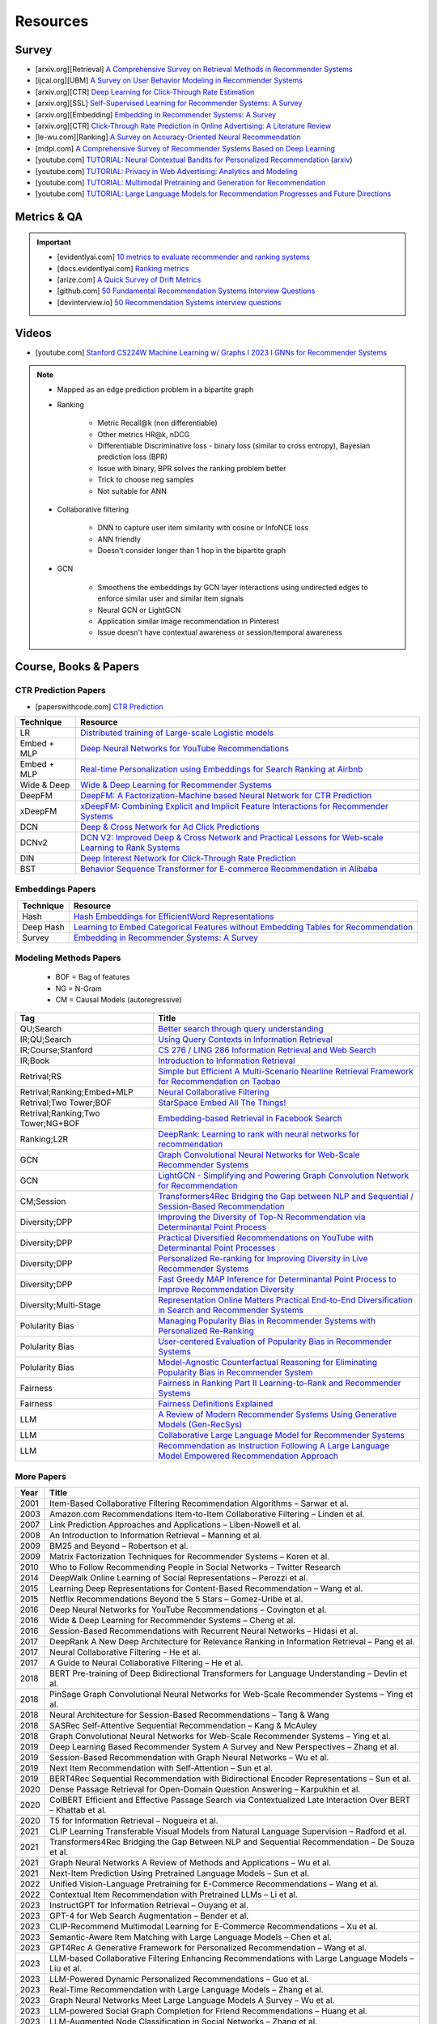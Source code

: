 ####################################################################################
Resources
####################################################################################
************************************************************************************
Survey
************************************************************************************
* [arxiv.org][Retrieval] `A Comprehensive Survey on Retrieval Methods in Recommender Systems <https://arxiv.org/pdf/2407.21022>`_
* [ijcai.org][UBM] `A Survey on User Behavior Modeling in Recommender Systems <https://www.ijcai.org/proceedings/2023/0746.pdf>`_
* [arxiv.org][CTR] `Deep Learning for Click-Through Rate Estimation <https://arxiv.org/abs/2104.10584>`_
* [arxiv.org][SSL] `Self-Supervised Learning for Recommender Systems: A Survey <https://arxiv.org/abs/2203.15876>`_
* [arxiv.org][Embedding] `Embedding in Recommender Systems: A Survey <https://arxiv.org/abs/2310.18608v2>`_
* [arxiv.org][CTR] `Click-Through Rate Prediction in Online Advertising: A Literature Review <https://arxiv.org/abs/2202.10462>`_
* [le-wu.com][Ranking] `A Survey on Accuracy-Oriented Neural Recommendation <https://le-wu.com/files/Publications/JOURNAL/A_Survey_of_Neural_Recommender_Systems.pdf>`_
* [mdpi.com] `A Comprehensive Survey of Recommender Systems Based on Deep Learning <https://www.mdpi.com/2076-3417/13/20/11378/pdf?version=1697524018>`_
* [youtube.com] `TUTORIAL: Neural Contextual Bandits for Personalized Recommendation <https://www.youtube.com/watch?v=esOd-tsdEco>`_ (`arxiv <https://arxiv.org/pdf/2312.14037>`_)
* [youtube.com] `TUTORIAL: Privacy in Web Advertising: Analytics and Modeling <https://www.youtube.com/watch?v=qaiDxriCEmQ>`_
* [youtube.com] `TUTORIAL: Multimodal Pretraining and Generation for Recommendation <https://www.youtube.com/watch?v=Pw1eW0rMzSU>`_
* [youtube.com] `TUTORIAL: Large Language Models for Recommendation Progresses and Future Directions <https://www.youtube.com/watch?v=zcuOrWxJ2k8>`_

************************************************************************************
Metrics & QA
************************************************************************************
.. important::

	* [evidentlyai.com] `10 metrics to evaluate recommender and ranking systems <https://www.evidentlyai.com/ranking-metrics/evaluating-recommender-systems>`_
	* [docs.evidentlyai.com] `Ranking metrics <https://docs.evidentlyai.com/reference/all-metrics/ranking-metrics>`_
	* [arize.com] `A Quick Survey of Drift Metrics <https://arize.com/blog-course/drift/>`_
	* [github.com] `50 Fundamental Recommendation Systems Interview Questions <https://github.com/Devinterview-io/recommendation-systems-interview-questions>`_
	* [devinterview.io] `50 Recommendation Systems interview questions <https://devinterview.io/questions/machine-learning-and-data-science/recommendation-systems-interview-questions/>`_

************************************************************************************
Videos
************************************************************************************
- [youtube.com] `Stanford CS224W Machine Learning w/ Graphs I 2023 I GNNs for Recommender Systems <https://www.youtube.com/watch?v=OV2VUApLUio>`_
.. note::
	- Mapped as an edge prediction problem in a bipartite graph
	- Ranking

		- Metric Recall@k (non differentiable)
		- Other metrics HR@k, nDCG
		- Differentiable Discriminative loss - binary loss (similar to cross entropy), Bayesian prediction loss (BPR)
		- Issue with binary, BPR solves the ranking problem better
		- Trick to choose neg samples
		- Not suitable for ANN
	- Collaborative filtering

		- DNN to capture user item similarity with cosine or InfoNCE loss
		- ANN friendly
		- Doesn't consider longer than 1 hop in the bipartite graph
	- GCN

		- Smoothens the embeddings by GCN layer interactions using undirected edges to enforce similar user and similar item signals
		- Neural GCN or LightGCN
		- Application similar image recommendation in Pinterest
		- Issue doesn't have contextual awareness or session/temporal awareness

************************************************************************************
Course, Books & Papers
************************************************************************************
CTR Prediction Papers
====================================================================================
- [paperswithcode.com] `CTR Prediction <https://paperswithcode.com/task/click-through-rate-prediction>`_

.. csv-table::
	:header: "Technique", "Resource"
	:align: center

		LR, `Distributed training of Large-scale Logistic models <https://proceedings.mlr.press/v28/gopal13.pdf>`_		
		Embed + MLP, `Deep Neural Networks for YouTube Recommendations <https://static.googleusercontent.com/media/research.google.com/en//pubs/archive/45530.pdf>`_
		Embed + MLP, `Real-time Personalization using Embeddings for Search Ranking at Airbnb <https://dl.acm.org/doi/pdf/10.1145/3219819.3219885>`_
		Wide & Deep, `Wide & Deep Learning for Recommender Systems <https://arxiv.org/abs/1606.07792>`_
		DeepFM, `DeepFM: A Factorization-Machine based Neural Network for CTR Prediction <https://arxiv.org/abs/1703.04247>`_
		xDeepFM, `xDeepFM: Combining Explicit and Implicit Feature Interactions for Recommender Systems <https://arxiv.org/abs/1803.05170>`_
		DCN, `Deep & Cross Network for Ad Click Predictions <https://arxiv.org/abs/1708.05123>`_
		DCNv2, `DCN V2: Improved Deep & Cross Network and Practical Lessons for Web-scale Learning to Rank Systems <https://arxiv.org/abs/2008.13535>`_
		DIN, `Deep Interest Network for Click-Through Rate Prediction <https://arxiv.org/abs/1706.06978>`_
		BST, `Behavior Sequence Transformer for E-commerce Recommendation in Alibaba <https://arxiv.org/abs/1905.06874>`_

Embeddings Papers
====================================================================================
.. csv-table::
	:header: "Technique", "Resource"
	:align: center

		Hash, `Hash Embeddings for EfficientWord Representations <https://arxiv.org/abs/1709.03933>`_
		Deep Hash, `Learning to Embed Categorical Features without Embedding Tables for Recommendation <https://arxiv.org/abs/2010.10784>`_
		Survey, `Embedding in Recommender Systems: A Survey <https://arxiv.org/abs/2310.18608v2>`_

Modeling Methods Papers
====================================================================================
	- BOF = Bag of features
	- NG = N-Gram
	- CM = Causal Models (autoregressive)

.. csv-table::
	:header: "Tag", "Title"
	:align: center

		QU;Search,`Better search through query understanding <https://queryunderstanding.com/>`_
		IR;QU;Search,`Using Query Contexts in Information Retrieval <http://www-rali.iro.umontreal.ca/rali/sites/default/files/publis/10.1.1.409.2630.pdf>`_
		IR;Course;Stanford,`CS 276 / LING 286 Information Retrieval and Web Search <https://web.stanford.edu/class/cs276/>`_
		IR;Book,`Introduction to Information Retrieval <https://nlp.stanford.edu/IR-book/information-retrieval-book.html>`_
		Retrival;RS,`Simple but Efficient A Multi-Scenario Nearline Retrieval Framework for Recommendation on Taobao <https://arxiv.org/pdf/2408.00247v1>`_
		Retrival;Ranking;Embed+MLP,`Neural Collaborative Filtering <https://arxiv.org/abs/1708.05031>`_
		Retrival;Two Tower;BOF,`StarSpace Embed All The Things! <https://arxiv.org/abs/1709.03856>`_
		Retrival;Ranking;Two Tower;NG+BOF,`Embedding-based Retrieval in Facebook Search <https://arxiv.org/abs/2006.11632>`_		
		Ranking;L2R,`DeepRank: Learning to rank with neural networks for recommendation <http://zhouxiuze.com/pub/DeepRank.pdf>`_
		GCN,`Graph Convolutional Neural Networks for Web-Scale Recommender Systems <https://arxiv.org/abs/1806.01973>`_
		GCN,`LightGCN - Simplifying and Powering Graph Convolution Network for Recommendation <https://arxiv.org/abs/2002.02126>`_
		CM;Session,`Transformers4Rec Bridging the Gap between NLP and Sequential / Session-Based Recommendation <https://scontent.fblr25-1.fna.fbcdn.net/v/t39.8562-6/243129449_615285476133189_8760410510155369283_n.pdf?_nc_cat=104&ccb=1-7&_nc_sid=b8d81d&_nc_ohc=WDJcULkgkY8Q7kNvgHspPmM&_nc_zt=14&_nc_ht=scontent.fblr25-1.fna&_nc_gid=A_fmEzCPOHil7q9dPSpYsHS&oh=00_AYDCkVOnyZufYEGHEQORBbfI-blNODNIrePL4TaB8p_82A&oe=67A8FEDE>`_			
		Diversity;DPP,`Improving the Diversity of Top-N Recommendation via Determinantal Point Process <https://arxiv.org/abs/1709.05135v1>`_
		Diversity;DPP,`Practical Diversified Recommendations on YouTube with Determinantal Point Processes <https://jgillenw.com/cikm2018.pdf>`_
		Diversity;DPP,`Personalized Re-ranking for Improving Diversity in Live Recommender Systems <https://arxiv.org/abs/2004.06390>`_
		Diversity;DPP,`Fast Greedy MAP Inference for Determinantal Point Process to Improve Recommendation Diversity <https://proceedings.neurips.cc/paper_files/paper/2018/file/dbbf603ff0e99629dda5d75b6f75f966-Paper.pdf>`_
		Diversity;Multi-Stage,`Representation Online Matters Practical End-to-End Diversification in Search and Recommender Systems <https://arxiv.org/pdf/2305.15534>`_
		Polularity Bias,`Managing Popularity Bias in Recommender Systems with Personalized Re-Ranking <https://cdn.aaai.org/ocs/18199/18199-78818-1-PB.pdf>`_
		Polularity Bias,`User-centered Evaluation of Popularity Bias in Recommender Systems <https://dl.acm.org/doi/fullHtml/10.1145/3450613.3456821>`_
		Polularity Bias,`Model-Agnostic Counterfactual Reasoning for Eliminating Popularity Bias in Recommender System <https://arxiv.org/pdf/2010.15363>`_
		Fairness,`Fairness in Ranking Part II Learning-to-Rank and Recommender Systems <https://dl.acm.org/doi/pdf/10.1145/3533380>`_
		Fairness,`Fairness Definitions Explained <https://fairware.cs.umass.edu/papers/Verma.pdf>`_
		LLM,`A Review of Modern Recommender Systems Using Generative Models (Gen-RecSys) <https://arxiv.org/abs/2404.00579>`_
		LLM,`Collaborative Large Language Model for Recommender Systems <https://arxiv.org/abs/2311.01343>`_
		LLM,`Recommendation as Instruction Following A Large Language Model Empowered Recommendation Approach <https://arxiv.org/abs/2305.07001>`_

More Papers
====================================================================================
.. csv-table::
	:header: "Year", "Title"
	:align: center

		2001,Item-Based Collaborative Filtering Recommendation Algorithms – Sarwar et al.
		2003,Amazon.com Recommendations Item-to-Item Collaborative Filtering – Linden et al.
		2007,Link Prediction Approaches and Applications – Liben-Nowell et al.
		2008,An Introduction to Information Retrieval – Manning et al.
		2009,BM25 and Beyond – Robertson et al.
		2009,Matrix Factorization Techniques for Recommender Systems – Koren et al.
		2010,Who to Follow Recommending People in Social Networks – Twitter Research
		2014,DeepWalk Online Learning of Social Representations – Perozzi et al.
		2015,Learning Deep Representations for Content-Based Recommendation – Wang et al.
		2015,Netflix Recommendations Beyond the 5 Stars – Gomez-Uribe et al.
		2016,Deep Neural Networks for YouTube Recommendations – Covington et al.
		2016,Wide & Deep Learning for Recommender Systems – Cheng et al.
		2016,Session-Based Recommendations with Recurrent Neural Networks – Hidasi et al.
		2017,DeepRank A New Deep Architecture for Relevance Ranking in Information Retrieval – Pang et al.
		2017,Neural Collaborative Filtering – He et al.
		2017,A Guide to Neural Collaborative Filtering – He et al.
		2018,BERT Pre-training of Deep Bidirectional Transformers for Language Understanding – Devlin et al.
		2018,PinSage Graph Convolutional Neural Networks for Web-Scale Recommender Systems – Ying et al.
		2018,Neural Architecture for Session-Based Recommendations – Tang & Wang
		2018,SASRec Self-Attentive Sequential Recommendation – Kang & McAuley
		2018,Graph Convolutional Neural Networks for Web-Scale Recommender Systems – Ying et al.
		2019,Deep Learning Based Recommender System A Survey and New Perspectives – Zhang et al.
		2019,Session-Based Recommendation with Graph Neural Networks – Wu et al.
		2019,Next Item Recommendation with Self-Attention – Sun et al.
		2019,BERT4Rec Sequential Recommendation with Bidirectional Encoder Representations – Sun et al.
		2020,Dense Passage Retrieval for Open-Domain Question Answering – Karpukhin et al.
		2020,ColBERT Efficient and Effective Passage Search via Contextualized Late Interaction Over BERT – Khattab et al.
		2020,T5 for Information Retrieval – Nogueira et al.
		2021,CLIP Learning Transferable Visual Models from Natural Language Supervision – Radford et al.
		2021,Transformers4Rec Bridging the Gap Between NLP and Sequential Recommendation – De Souza et al.
		2021,Graph Neural Networks A Review of Methods and Applications – Wu et al.
		2021,Next-Item Prediction Using Pretrained Language Models – Sun et al.
		2022,Unified Vision-Language Pretraining for E-Commerce Recommendations – Wang et al.
		2022,Contextual Item Recommendation with Pretrained LLMs – Li et al.
		2023,InstructGPT for Information Retrieval – Ouyang et al.
		2023,GPT-4 for Web Search Augmentation – Bender et al.
		2023,CLIP-Recommend Multimodal Learning for E-Commerce Recommendations – Xu et al.
		2023,Semantic-Aware Item Matching with Large Language Models – Chen et al.
		2023,GPT4Rec A Generative Framework for Personalized Recommendation – Wang et al.
		2023,LLM-based Collaborative Filtering Enhancing Recommendations with Large Language Models – Liu et al.
		2023,LLM-Powered Dynamic Personalized Recommendations – Guo et al.
		2023,Real-Time Recommendation with Large Language Models – Zhang et al.
		2023,Graph Neural Networks Meet Large Language Models A Survey – Wu et al.
		2023,LLM-powered Social Graph Completion for Friend Recommendations – Huang et al.
		2023,LLM-Augmented Node Classification in Social Networks – Zhang et al.
